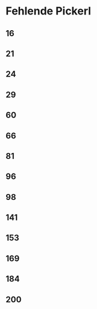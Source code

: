 * Fehlende Pickerl
** 16
** 21
** 24
** 29
** 60
** 66
** 81
** 96
** 98
** 141
** 153
** 169
** 184
** 200
